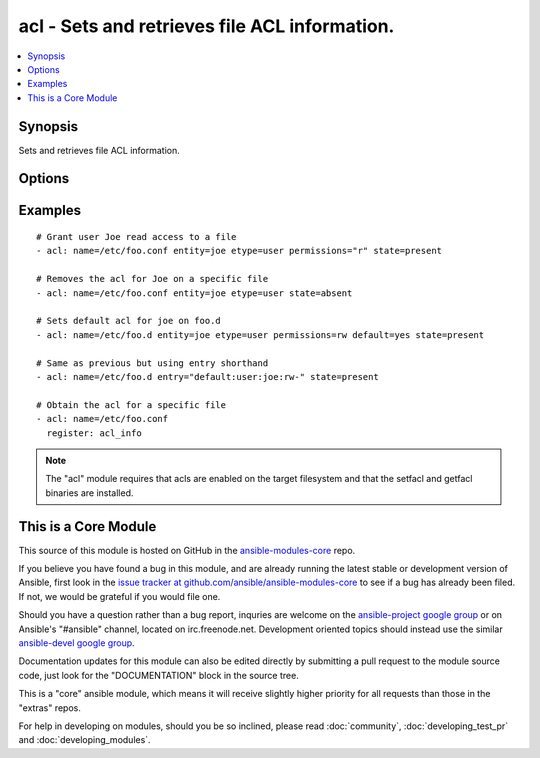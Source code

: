 .. _acl:


acl - Sets and retrieves file ACL information.
++++++++++++++++++++++++++++++++++++++++++++++

.. contents::
   :local:
   :depth: 1



Synopsis
--------

.. versionadded:: 1.4

Sets and retrieves file ACL information.

Options
-------

.. raw:: html

    <table border=1 cellpadding=4>
    <tr>
    <th class="head">parameter</th>
    <th class="head">required</th>
    <th class="head">default</th>
    <th class="head">choices</th>
    <th class="head">comments</th>
    </tr>
            <tr>
    <td>default</td>
    <td>no</td>
    <td></td>
        <td><ul><li>yes</li><li>no</li></ul></td>
        <td>if the target is a directory, setting this to yes will make it the default acl for entities created inside the directory. It causes an error if name is a file. (added in Ansible 1.5)</td>
    </tr>
            <tr>
    <td>entity</td>
    <td>no</td>
    <td></td>
        <td><ul></ul></td>
        <td>actual user or group that the ACL applies to when matching entity types user or group are selected. (added in Ansible 1.5)</td>
    </tr>
            <tr>
    <td>entry</td>
    <td>no</td>
    <td></td>
        <td><ul></ul></td>
        <td>DEPRECATED. The acl to set or remove.  This must always be quoted in the form of '&lt;etype&gt;:&lt;qualifier&gt;:&lt;perms&gt;'.  The qualifier may be empty for some types, but the type and perms are always requried. '-' can be used as placeholder when you do not care about permissions. This is now superseded by entity, type and permissions fields.</td>
    </tr>
            <tr>
    <td>etype</td>
    <td>no</td>
    <td></td>
        <td><ul><li>user</li><li>group</li><li>mask</li><li>other</li></ul></td>
        <td>the entity type of the ACL to apply, see setfacl documentation for more info. (added in Ansible 1.5)</td>
    </tr>
            <tr>
    <td>follow</td>
    <td>no</td>
    <td>True</td>
        <td><ul><li>yes</li><li>no</li></ul></td>
        <td>whether to follow symlinks on the path if a symlink is encountered.</td>
    </tr>
            <tr>
    <td>name</td>
    <td>yes</td>
    <td></td>
        <td><ul></ul></td>
        <td>The full path of the file or object.</td>
    </tr>
            <tr>
    <td>permissions</td>
    <td>no</td>
    <td></td>
        <td><ul></ul></td>
        <td>Permissions to apply/remove can be any combination of r, w and  x (read, write and execute respectively) (added in Ansible 1.5)</td>
    </tr>
            <tr>
    <td>state</td>
    <td>no</td>
    <td>query</td>
        <td><ul><li>query</li><li>present</li><li>absent</li></ul></td>
        <td>defines whether the ACL should be present or not.  The <code>query</code> state gets the current acl without changing it, for use in 'register' operations.</td>
    </tr>
        </table>


Examples
--------

.. raw:: html

    <br/>


::

    # Grant user Joe read access to a file
    - acl: name=/etc/foo.conf entity=joe etype=user permissions="r" state=present
    
    # Removes the acl for Joe on a specific file
    - acl: name=/etc/foo.conf entity=joe etype=user state=absent
    
    # Sets default acl for joe on foo.d
    - acl: name=/etc/foo.d entity=joe etype=user permissions=rw default=yes state=present
    
    # Same as previous but using entry shorthand
    - acl: name=/etc/foo.d entry="default:user:joe:rw-" state=present
    
    # Obtain the acl for a specific file
    - acl: name=/etc/foo.conf
      register: acl_info

.. note:: The "acl" module requires that acls are enabled on the target filesystem and that the setfacl and getfacl binaries are installed.


    
This is a Core Module
---------------------

This source of this module is hosted on GitHub in the `ansible-modules-core <http://github.com/ansible/ansible-modules-core>`_ repo.
  
If you believe you have found a bug in this module, and are already running the latest stable or development version of Ansible, first look in the `issue tracker at github.com/ansible/ansible-modules-core <http://github.com/ansible/ansible-modules-core>`_ to see if a bug has already been filed.  If not, we would be grateful if you would file one.

Should you have a question rather than a bug report, inquries are welcome on the `ansible-project google group <https://groups.google.com/forum/#!forum/ansible-project>`_ or on Ansible's "#ansible" channel, located on irc.freenode.net.   Development oriented topics should instead use the similar `ansible-devel google group <https://groups.google.com/forum/#!forum/ansible-project>`_.

Documentation updates for this module can also be edited directly by submitting a pull request to the module source code, just look for the "DOCUMENTATION" block in the source tree.

This is a "core" ansible module, which means it will receive slightly higher priority for all requests than those in the "extras" repos.

    
For help in developing on modules, should you be so inclined, please read :doc:`community`, :doc:`developing_test_pr` and :doc:`developing_modules`.

